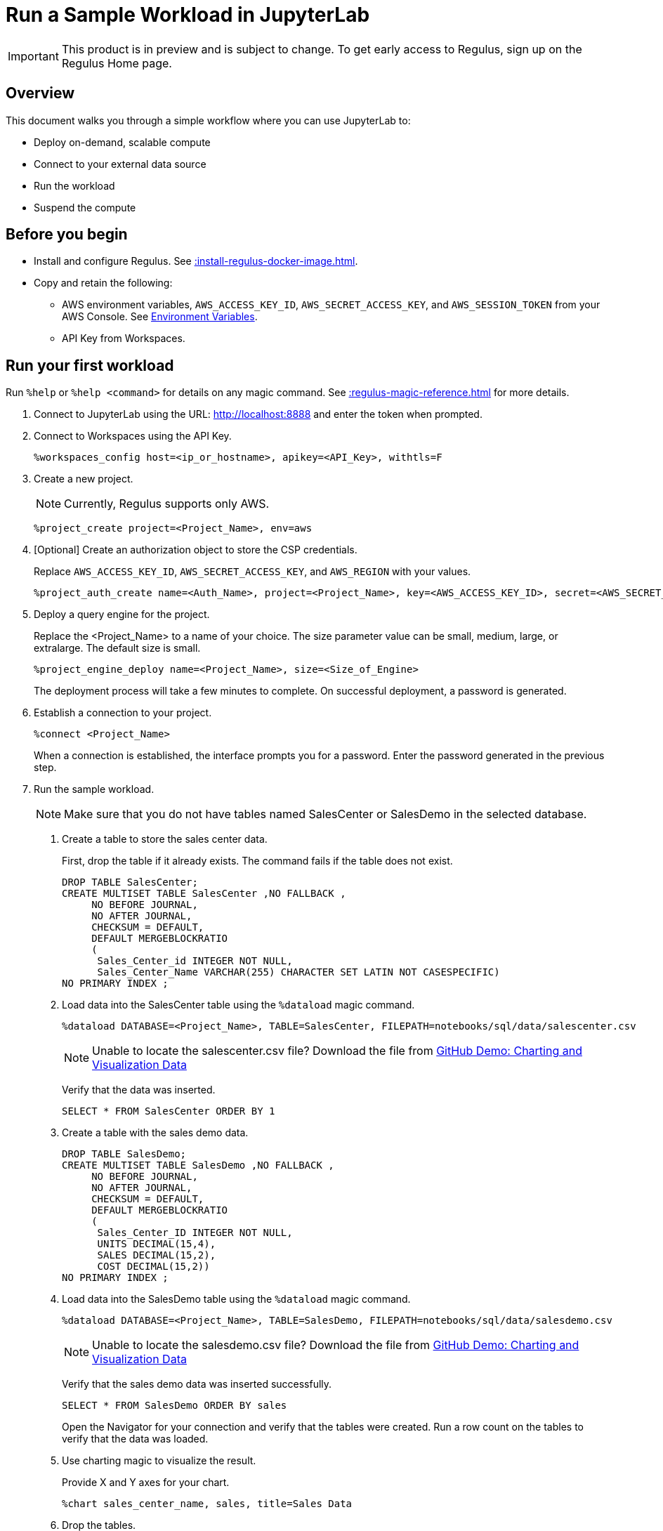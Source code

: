 = Run a Sample Workload in JupyterLab
:experimental:
:page-author: Thripti Aravind
:page-email: thripti.aravind@teradata.com
:page-revdate: May 16th, 2023
:description: Run a simple workflow and learn how to use Regulus.
:keywords: Regulus, Workspaces, Query Engine

IMPORTANT: This product is in preview and is subject to change. To get early access to Regulus, sign up on the Regulus Home page.

== Overview

This document walks you through a simple workflow where you can use JupyterLab to:

* Deploy on-demand, scalable compute
* Connect to your external data source
* Run the workload
* Suspend the compute

== Before you begin

* Install and configure Regulus. See xref::install-regulus-docker-image.adoc[].

* Copy and retain the following:

** AWS environment variables, `AWS_ACCESS_KEY_ID`, `AWS_SECRET_ACCESS_KEY`, and `AWS_SESSION_TOKEN` from your AWS Console. See link:https://docs.aws.amazon.com/sdkref/latest/guide/environment-variables.html[Environment Variables].
** API Key from Workspaces.

== Run your first workload

Run `%help` or `%help <command>` for details on any magic command. See xref::regulus-magic-reference.adoc[] for more details.

1. Connect to JupyterLab using the URL: http://localhost:8888 and enter the token when prompted.
2. Connect to Workspaces using the API Key.
+
[source, bash, id="connect_workspaces", role="content-editable emits-gtm-events"]
----
%workspaces_config host=<ip_or_hostname>, apikey=<API_Key>, withtls=F
----
3. Create a new project.
+
NOTE: Currently, Regulus supports only AWS.
+

[source, bash, id="create_project", role="content-editable emits-gtm-events"]
----
%project_create project=<Project_Name>, env=aws
----

4. [Optional] Create an authorization object to store the CSP credentials.
+
Replace `AWS_ACCESS_KEY_ID`, `AWS_SECRET_ACCESS_KEY`, and `AWS_REGION` with your values.
+

[source, bash, id="create_auth", role="content-editable emits-gtm-events"]
----
%project_auth_create name=<Auth_Name>, project=<Project_Name>, key=<AWS_ACCESS_KEY_ID>, secret=<AWS_SECRET_ACCESS_KEy>, region=<AWS_REGION>
----

5. Deploy a query engine for the project.
+
Replace the <Project_Name> to a name of your choice. The size parameter value can be small, medium, large, or extralarge. The default size is small.
+

[source, bash, id="deploy_query_engine", role="content-editable emits-gtm-events"]
----
%project_engine_deploy name=<Project_Name>, size=<Size_of_Engine>
----

+
The deployment process will take a few minutes to complete. On successful deployment, a password is generated.

6. Establish a connection to your project.
+

[source, bash, id="connect_project", role="content-editable emits-gtm-events"]
----
%connect <Project_Name>
----
+
When a connection is established, the interface prompts you for a password. Enter the password generated in the previous step.

7. Run the sample workload.
+
NOTE: Make sure that you do not have tables named SalesCenter or SalesDemo in the selected database.
+
a. Create a table to store the sales center data.
+
First, drop the table if it already exists. The command fails if the table does not exist.
+

[source, teradata-sql, id="create_table", role="content-editable emits-gtm-events"]
----
DROP TABLE SalesCenter;
CREATE MULTISET TABLE SalesCenter ,NO FALLBACK ,
     NO BEFORE JOURNAL,
     NO AFTER JOURNAL,
     CHECKSUM = DEFAULT,
     DEFAULT MERGEBLOCKRATIO
     (
      Sales_Center_id INTEGER NOT NULL,
      Sales_Center_Name VARCHAR(255) CHARACTER SET LATIN NOT CASESPECIFIC)
NO PRIMARY INDEX ;
----

b. Load data into the SalesCenter table using the `%dataload` magic command.
+

[source, bash, id="data_load", role="content-editable emits-gtm-events"]
----
%dataload DATABASE=<Project_Name>, TABLE=SalesCenter, FILEPATH=notebooks/sql/data/salescenter.csv
----
+
NOTE: Unable to locate the salescenter.csv file? Download the file from link:https://github.com/Teradata/jupyter-demos/tree/main/Getting_Started/Charting_and_Visualization/data[GitHub Demo: Charting and Visualization Data]
+
Verify that the data was inserted.
+

[source, teradata-sql, id="verify_data_load", role="content-editable emits-gtm-events"]
----
SELECT * FROM SalesCenter ORDER BY 1
----

c. Create a table with the sales demo data.
+

[source, teradata-sql, id="create_table_data", role="content-editable emits-gtm-events"]
----
DROP TABLE SalesDemo;
CREATE MULTISET TABLE SalesDemo ,NO FALLBACK ,
     NO BEFORE JOURNAL,
     NO AFTER JOURNAL,
     CHECKSUM = DEFAULT,
     DEFAULT MERGEBLOCKRATIO
     (
      Sales_Center_ID INTEGER NOT NULL,
      UNITS DECIMAL(15,4),
      SALES DECIMAL(15,2),
      COST DECIMAL(15,2))
NO PRIMARY INDEX ;
----

d. Load data into the SalesDemo table using the `%dataload` magic command.
+

[source, bash, id="load_data_table", role="content-editable emits-gtm-events"]
----
%dataload DATABASE=<Project_Name>, TABLE=SalesDemo, FILEPATH=notebooks/sql/data/salesdemo.csv
----
+
NOTE: Unable to locate the salesdemo.csv file? Download the file from link:https://github.com/Teradata/jupyter-demos/tree/main/Getting_Started/Charting_and_Visualization/data[GitHub Demo: Charting and Visualization Data]
+
Verify that the sales demo data was inserted successfully.
+
[source, teradata-sql, id="verify_sales_data", role="content-editable emits-gtm-events"]
----
SELECT * FROM SalesDemo ORDER BY sales
----
+
Open the Navigator for your connection and verify that the tables were created. Run a row count on the tables to verify that the data was loaded.

e. Use charting magic to visualize the result.
+
Provide X and Y axes for your chart.
+

[source, bash, id="plot_chart", role="content-editable emits-gtm-events"]
----
%chart sales_center_name, sales, title=Sales Data
----

f.	Drop the tables.
+

[source, teradata-sql, id="drop_tables", role="content-editable emits-gtm-events"]
----
DROP TABLE SalesCenter;
DROP TABLE SalesDemo;
----

8. Back up your project metadata and object definitions in your GitHub repository.
+

[source, bash, id="backup_project", role="content-editable emits-gtm-events"]
----
%project_backup project=<Project_Name>
----
9. Suspend the query engine.
+

[source, bash, id="suspend_query_engine", role="content-editable emits-gtm-events"]
----
%project_engine_suspend project=<Project_Name>
----

Congrats! You've successfully run your first use case in JupyterLab.

== Next steps

* Interested in exploring advanced use cases? Coming soon! Keep watching this space for the GitHub link.

* Learn about the magic commands available in JupyterLab. See xref::regulus-magic-reference.adoc[].
